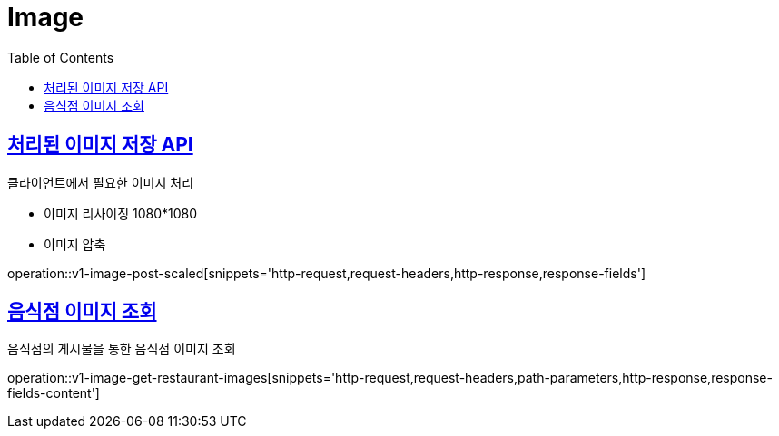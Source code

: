 = Image
:doctype: book
:icons: font
:source-highlighter: highlightjs
:toc: left
:toclevels: 2
:sectlinks:
:operation-http-request-title: Example request
:operation-http-response-title: Example response


[[v1-images-post-scaled]]
== 처리된 이미지 저장 API

.클라이언트에서 필요한 이미지 처리
- 이미지 리사이징 1080*1080
- 이미지 압축

operation::v1-image-post-scaled[snippets='http-request,request-headers,http-response,response-fields']


[v1-image-get-restaurant-images]
== 음식점 이미지 조회

음식점의 게시물을 통한 음식점 이미지 조회

operation::v1-image-get-restaurant-images[snippets='http-request,request-headers,path-parameters,http-response,response-fields-content']